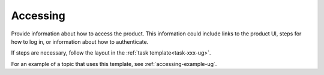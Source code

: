 .. _accessing-xxx-ug:

=========
Accessing
=========

Provide information about how to access the product. This information
could include links to the product UI, steps for how to log in, or
information about how to authenticate.

If steps are necessary, follow the layout in the
:ref:`task template<task-xxx-ug>`.

For an example of a topic that uses this template, see
:ref:`accessing-example-ug`.
